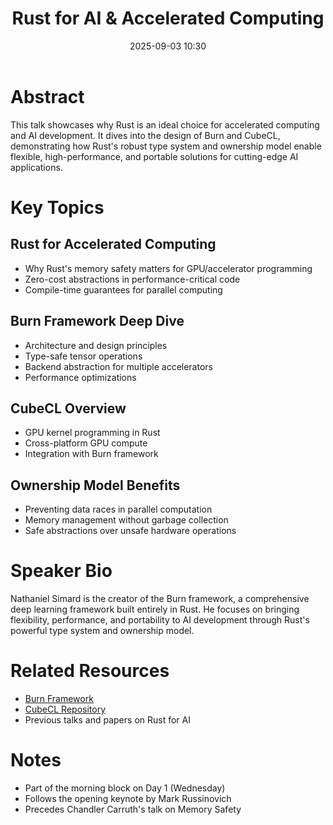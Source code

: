 #+TITLE: Rust for AI & Accelerated Computing
#+SPEAKER: Nathaniel Simard
#+DATE: 2025-09-03 10:30
#+DURATION: 30 minutes
#+TRACK: Marquee Talk
#+LOCATION_IN_PERSON: Regency B (Floor 7)
#+LOCATION_VIRTUAL: Main/Track 1 Stream
#+TAGS: AI morning-block accelerated-computing burn cubecl
#+SESSION_TYPE: Morning Block

* Abstract

This talk showcases why Rust is an ideal choice for accelerated computing and AI development. It dives into the design of Burn and CubeCL, demonstrating how Rust's robust type system and ownership model enable flexible, high-performance, and portable solutions for cutting-edge AI applications.

* Key Topics

** Rust for Accelerated Computing
- Why Rust's memory safety matters for GPU/accelerator programming
- Zero-cost abstractions in performance-critical code
- Compile-time guarantees for parallel computing

** Burn Framework Deep Dive
- Architecture and design principles
- Type-safe tensor operations
- Backend abstraction for multiple accelerators
- Performance optimizations

** CubeCL Overview
- GPU kernel programming in Rust
- Cross-platform GPU compute
- Integration with Burn framework

** Ownership Model Benefits
- Preventing data races in parallel computation
- Memory management without garbage collection
- Safe abstractions over unsafe hardware operations

* Speaker Bio

Nathaniel Simard is the creator of the Burn framework, a comprehensive deep learning framework built entirely in Rust. He focuses on bringing flexibility, performance, and portability to AI development through Rust's powerful type system and ownership model.

* Related Resources

- [[https://burn.dev][Burn Framework]]
- [[https://github.com/tracel-ai/cubecl][CubeCL Repository]]
- Previous talks and papers on Rust for AI

* Notes

- Part of the morning block on Day 1 (Wednesday)
- Follows the opening keynote by Mark Russinovich
- Precedes Chandler Carruth's talk on Memory Safety